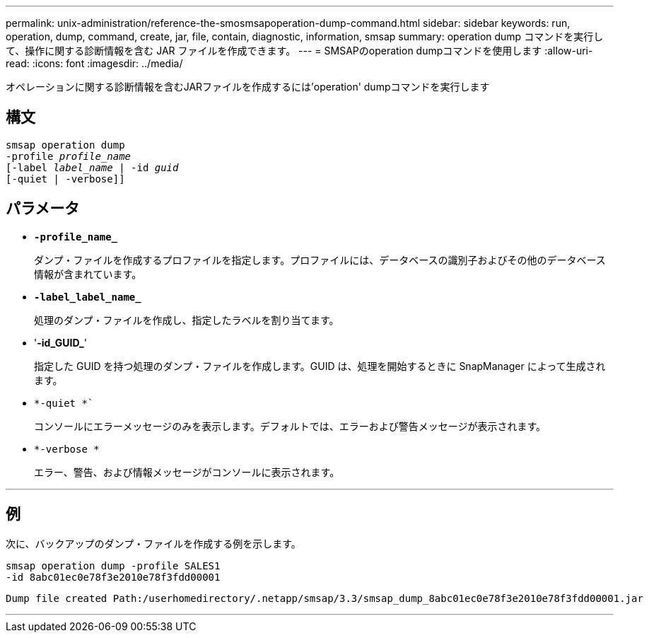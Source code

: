 ---
permalink: unix-administration/reference-the-smosmsapoperation-dump-command.html 
sidebar: sidebar 
keywords: run, operation, dump, command, create, jar, file, contain, diagnostic, information, smsap 
summary: operation dump コマンドを実行して、操作に関する診断情報を含む JAR ファイルを作成できます。 
---
= SMSAPのoperation dumpコマンドを使用します
:allow-uri-read: 
:icons: font
:imagesdir: ../media/


[role="lead"]
オペレーションに関する診断情報を含むJARファイルを作成するには'operation' dumpコマンドを実行します



== 構文

[listing, subs="+macros"]
----
pass:quotes[smsap operation dump
-profile _profile_name_
[-label _label_name_ | -id _guid_]
[-quiet | -verbose]]
----


== パラメータ

* `*-profile_name_*`
+
ダンプ・ファイルを作成するプロファイルを指定します。プロファイルには、データベースの識別子およびその他のデータベース情報が含まれています。

* `*-label_label_name_*`
+
処理のダンプ・ファイルを作成し、指定したラベルを割り当てます。

* '*-id_GUID_*'
+
指定した GUID を持つ処理のダンプ・ファイルを作成します。GUID は、処理を開始するときに SnapManager によって生成されます。

* `*-quiet *``
+
コンソールにエラーメッセージのみを表示します。デフォルトでは、エラーおよび警告メッセージが表示されます。

* `*-verbose *`
+
エラー、警告、および情報メッセージがコンソールに表示されます。



'''


== 例

次に、バックアップのダンプ・ファイルを作成する例を示します。

[listing]
----
smsap operation dump -profile SALES1
-id 8abc01ec0e78f3e2010e78f3fdd00001
----
[listing]
----
Dump file created Path:/userhomedirectory/.netapp/smsap/3.3/smsap_dump_8abc01ec0e78f3e2010e78f3fdd00001.jar
----
'''